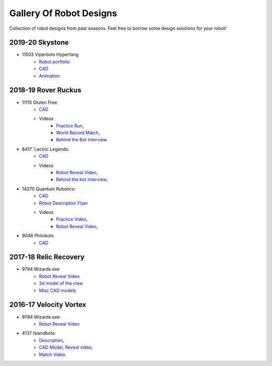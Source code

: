 ========================
Gallery Of Robot Designs
========================
Collection of robot designs from past seasons. Feel free to borrow some
design solutions for your robot!

2019-20 Skystone
----------------
* 11503 Viperbots Hyperfang
    * `Robot portfolio <https://docs.google.com/presentation/d/1MtXrXihTsF2XNWUVU9fH8fmdqNRnnIpUPR5ZxJDZaH0/edit?usp=sharing>`_
    * `CAD <https://myhub.autodesk360.com/ue2d6cfee/shares/public/SH919a0QTf3c32634dcfc62291ba1fe920f7>`_
    * `Animation <https://drive.google.com/open?id=1wCHZ42TfqL1imSi1w5dGu1kQKBtCGrvr>`_


2018-19 Rover Ruckus
--------------------
* 11115 Gluten Free
    * `CAD <https://a360.co/2Sk71wV>`_
    * Videos
        * `Practice Run <https://www.youtube.com/watch?v=NQvhvYJXVMA>`_,
        * `World Record Match <https://www.youtube.com/watch?v=Nm3ff5JqvzM>`_,
        * `Behind the Bot Interview <https://www.youtube.com/watch?v=zun--sNljks>`_
* 8417 'Lectric Legends:
    * `CAD <https://a360.co/385w8Kr>`_
    * Videos
        * `Robot Reveal Video <https://drive.google.com/file/d/1O44wlNqllfe16ktQYHCRPb-YUxIXzPUp/view>`_,
        * `Behind the bot Interview <https://www.youtube.com/watch?v=IW70TEpFtxM>`_,
* 14270 Quantum Robotics:
    * `CAD <https://myhub.autodesk360.com/ue2b699be/g/shares/SH56a43QTfd62c1cd968e7fc6e5b3808809c>`_
    * `Robot Description Flyer <https://qrobotics.eu/media/resources/2018-2019/mti.pdf>`_
    * Videos
        * `Practice Video <https://www.youtube.com/watch?v=v4Jpfe0eJUc>`_,
        * `Robot Reveal Video <https://www.youtube.com/watch?v=v4XP_VJ7nZU>`_,
* 9048 Philobots
    * `CAD <https://myhub.autodesk360.com/ue2d6cfee/shares/public/SH919a0QTf3c32634dcf1857225708295441>`_

2017-18 Relic Recovery
----------------------
* 9794 Wizards.exe
    * `Robot Reveal Video <https://www.youtube.com/watch?v=wBmb-4cu4Vs>`_
    * `3d model of the claw <https://www.thingiverse.com/thing:2785600>`_
    * `Misc CAD models <https://drive.google.com/drive/folders/1Ng-DqcyMdsfpHy7Mc6W0cfxUMahaA2Sn>`_


2016-17 Velocity Vortex
-----------------------
* 9794 Wizards.exe:
    * `Robot Reveal Video <https://www.youtube.com/watch?v=pJs-R-j0zXg>`_
* 4137 Islandbots:
    * `Description <https://docs.google.com/document/d/1RMsGYUu_mo943I42diFhakRUgHF-Bi4TcWEwkxHUE9g/edit?usp=sharing>`_,
    * `CAD Model <https://a360.co/2zmSCb4>`_, `Reveal video <https://www.youtube.com/watch?v=acWoCPkWOZs>`_,
    * `Match Video <https://www.youtube.com/watch?v=myq3DyHqM0w>`_
